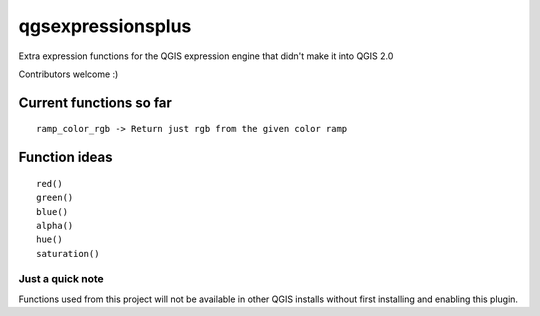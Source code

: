 qgsexpressionsplus
==================

Extra expression functions for the QGIS expression engine that didn't make it into QGIS 2.0

Contributors welcome :)

Current functions so far
---------------------

::

	ramp_color_rgb -> Return just rgb from the given color ramp

Function ideas
---------------------

:: 

	 red()
	 green()
	 blue()
	 alpha()
	 hue()
	 saturation()

Just a quick note
+++++++++++++++++

Functions used from this project will not be available in other QGIS installs without
first installing and enabling this plugin.
	
